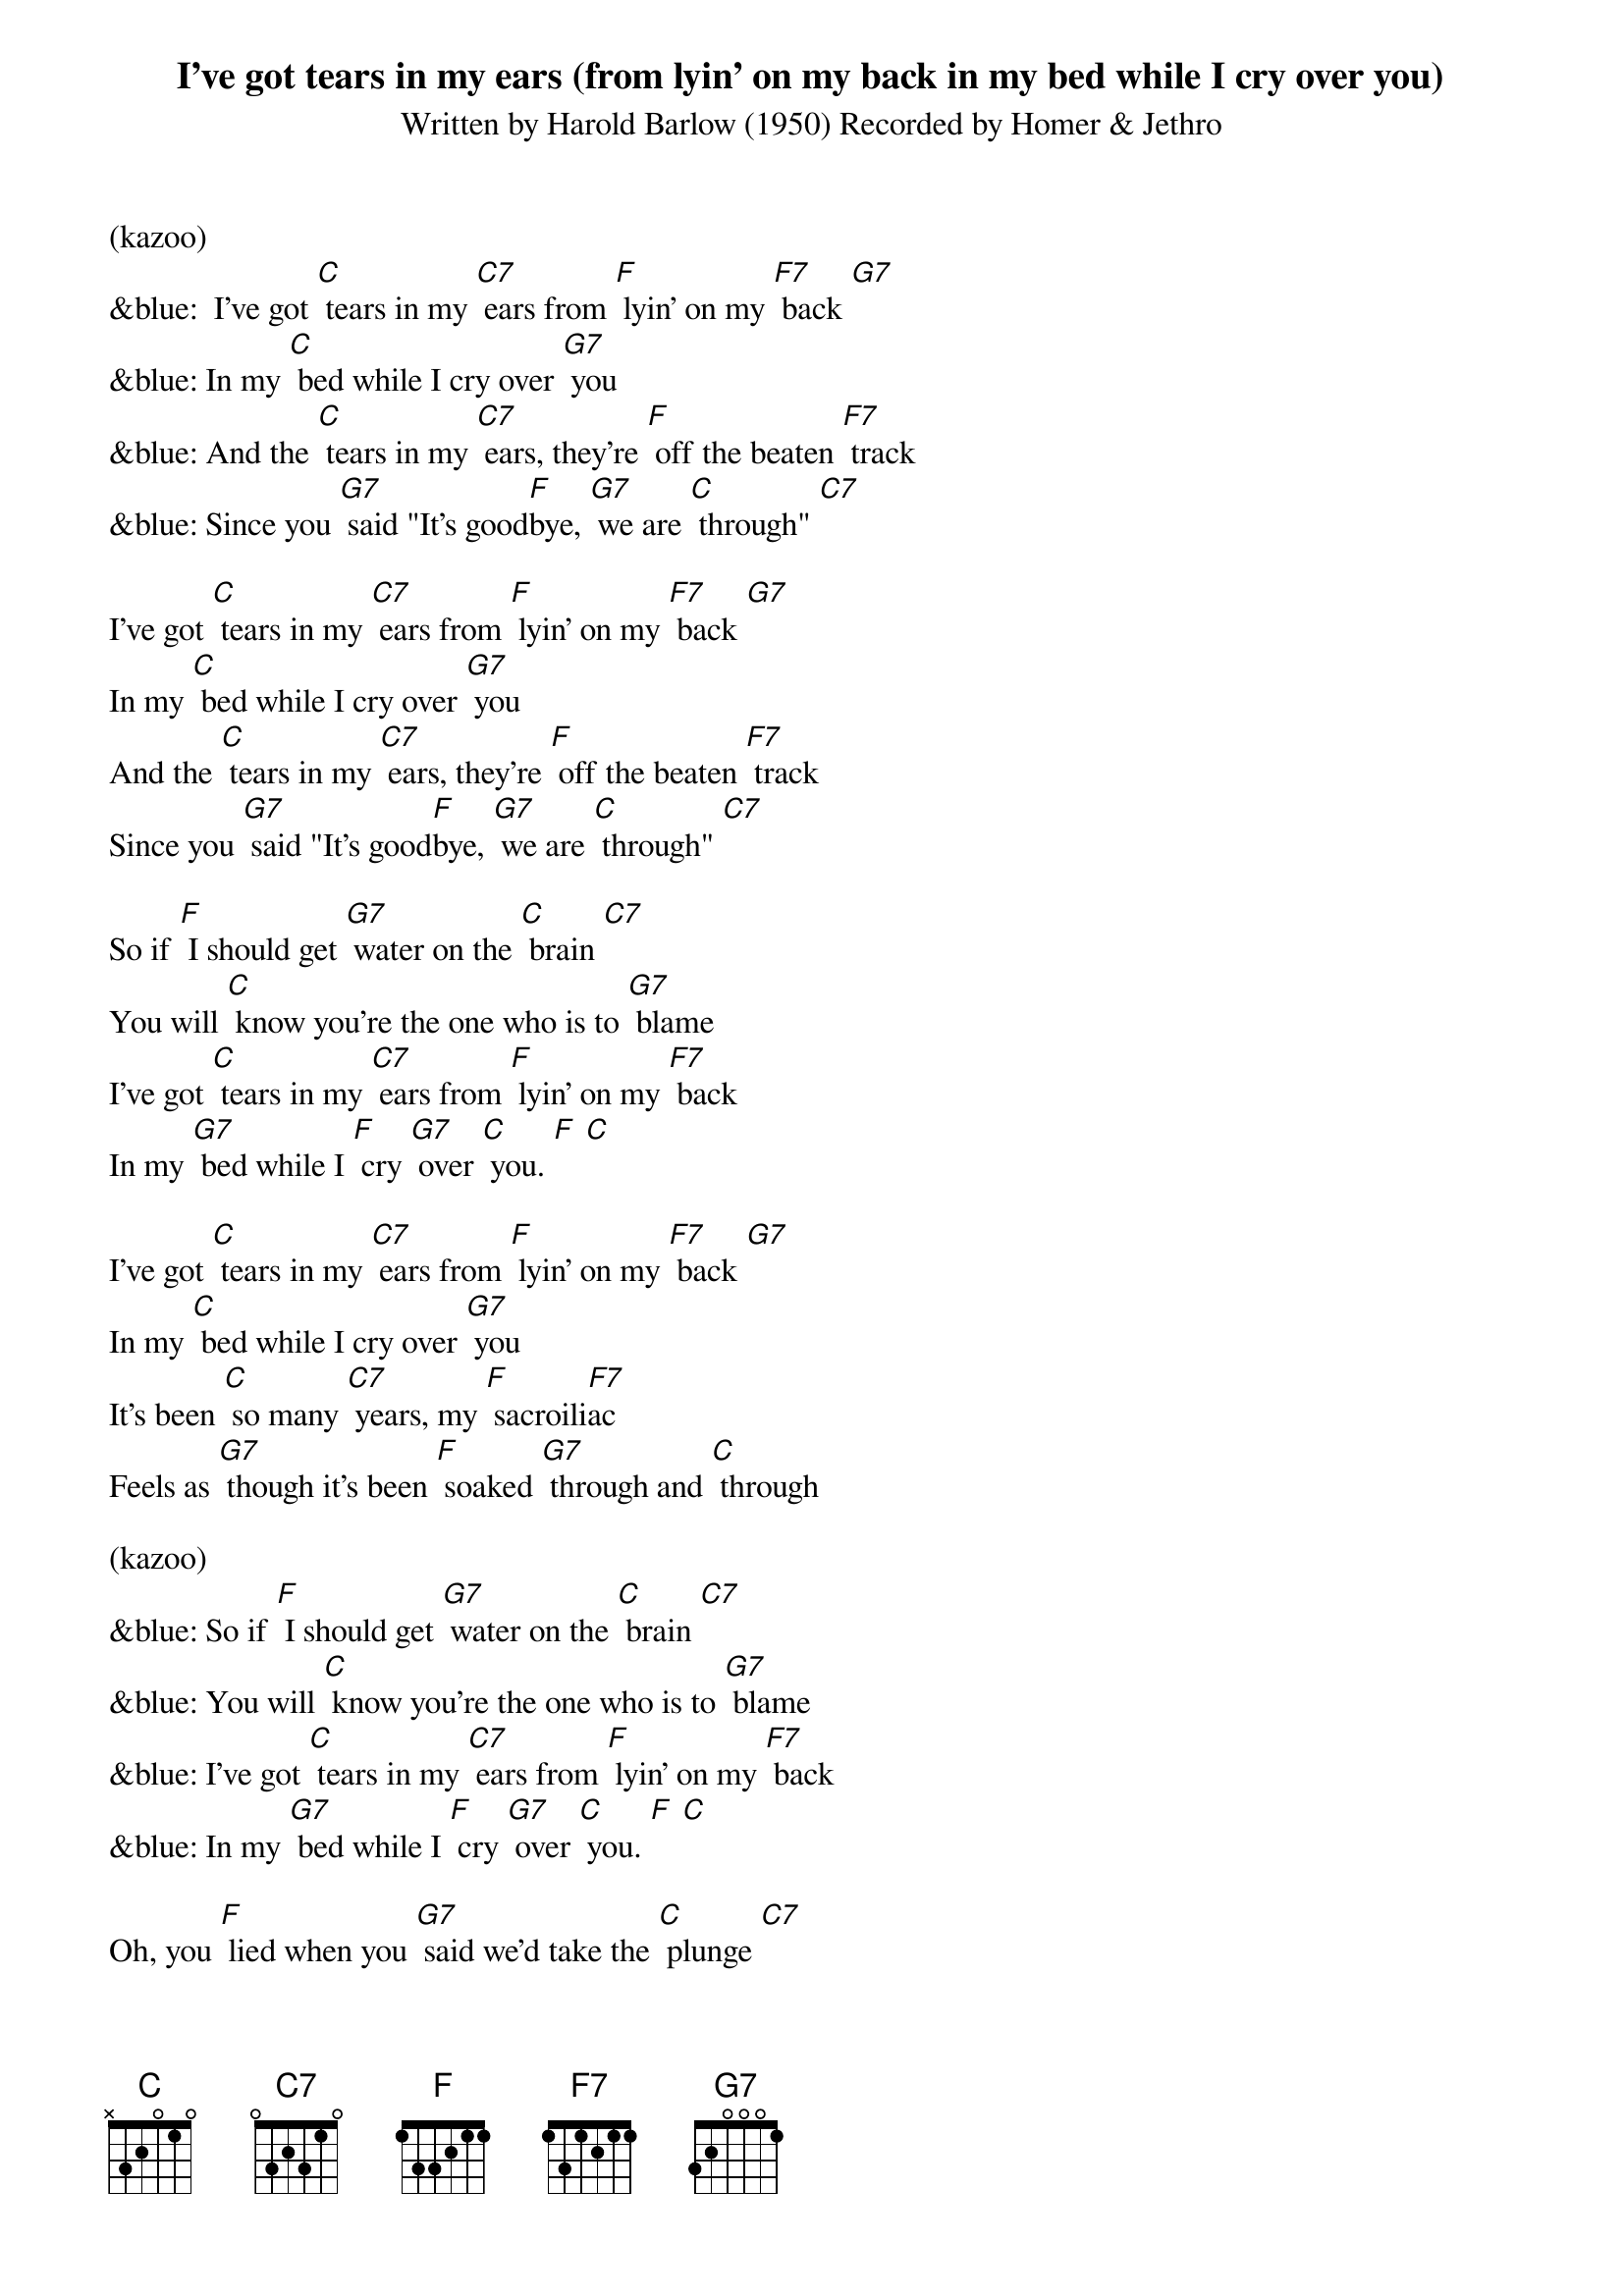 {t: I've got tears in my ears (from lyin' on my back in my bed while I cry over you)}

{st: Written by Harold Barlow (1950) Recorded by Homer & Jethro}

(kazoo)
&blue:  I've got [C] tears in my [C7] ears from [F] lyin' on my [F7] back [G7]
&blue: In my [C] bed while I cry over [G7] you
&blue: And the [C] tears in my [C7] ears, they're [F] off the beaten [F7] track
&blue: Since you [G7] said "It's good[F]bye, [G7] we are [C] through" [C7]

I've got [C] tears in my [C7] ears from [F] lyin' on my [F7] back [G7]
In my [C] bed while I cry over [G7] you
And the [C] tears in my [C7] ears, they're [F] off the beaten [F7] track
Since you [G7] said "It's good[F]bye, [G7] we are [C] through" [C7]

So if [F] I should get [G7] water on the [C] brain [C7]
You will [C] know you're the one who is to [G7] blame
I've got [C] tears in my [C7] ears from [F] lyin' on my [F7] back
In my [G7] bed while I [F] cry [G7] over [C] you. [F] [C]

I've got [C] tears in my [C7] ears from [F] lyin' on my [F7] back [G7]
In my [C] bed while I cry over [G7] you
It's been [C] so many [C7] years, my [F] sacroili[F7]ac
Feels as [G7] though it's been [F] soaked [G7] through and [C] through

(kazoo)
&blue: So if [F] I should get [G7] water on the [C] brain [C7]
&blue: You will [C] know you're the one who is to [G7] blame
&blue: I've got [C] tears in my [C7] ears from [F] lyin' on my [F7] back
&blue: In my [G7] bed while I [F] cry [G7] over [C] you. [F] [C]

Oh, you [F] lied when you [G7] said we'd take the [C] plunge [C7]
Now I know how it [F] feels to be a [G7] sponge
I've got [C] tears in my [C7] ears from [F] lyin' on my [F7] back
In my [G7] bed while I [F] cry [G7] over [C] you.
